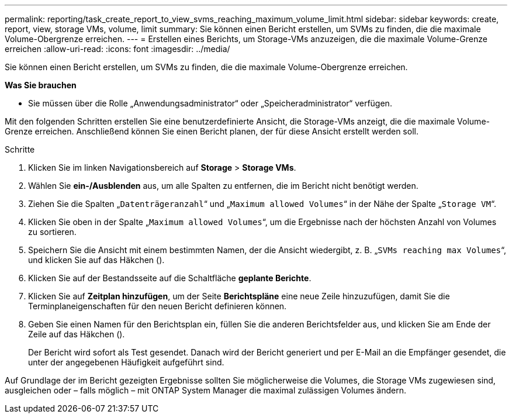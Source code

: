 ---
permalink: reporting/task_create_report_to_view_svms_reaching_maximum_volume_limit.html 
sidebar: sidebar 
keywords: create, report, view, storage VMs, volume, limit 
summary: Sie können einen Bericht erstellen, um SVMs zu finden, die die maximale Volume-Obergrenze erreichen. 
---
= Erstellen eines Berichts, um Storage-VMs anzuzeigen, die die maximale Volume-Grenze erreichen
:allow-uri-read: 
:icons: font
:imagesdir: ../media/


[role="lead"]
Sie können einen Bericht erstellen, um SVMs zu finden, die die maximale Volume-Obergrenze erreichen.

*Was Sie brauchen*

* Sie müssen über die Rolle „Anwendungsadministrator“ oder „Speicheradministrator“ verfügen.


Mit den folgenden Schritten erstellen Sie eine benutzerdefinierte Ansicht, die Storage-VMs anzeigt, die die maximale Volume-Grenze erreichen. Anschließend können Sie einen Bericht planen, der für diese Ansicht erstellt werden soll.

.Schritte
. Klicken Sie im linken Navigationsbereich auf *Storage* > *Storage VMs*.
. Wählen Sie *ein-/Ausblenden* aus, um alle Spalten zu entfernen, die im Bericht nicht benötigt werden.
. Ziehen Sie die Spalten „`Datenträgeranzahl`“ und „`Maximum allowed Volumes`“ in der Nähe der Spalte „`Storage VM`“.
. Klicken Sie oben in der Spalte „`Maximum allowed Volumes`“, um die Ergebnisse nach der höchsten Anzahl von Volumes zu sortieren.
. Speichern Sie die Ansicht mit einem bestimmten Namen, der die Ansicht wiedergibt, z. B. „`SVMs reaching max Volumes`“, und klicken Sie auf das Häkchen (image:../media/blue_check.gif[""]).
. Klicken Sie auf der Bestandsseite auf die Schaltfläche *geplante Berichte*.
. Klicken Sie auf *Zeitplan hinzufügen*, um der Seite *Berichtspläne* eine neue Zeile hinzuzufügen, damit Sie die Terminplaneigenschaften für den neuen Bericht definieren können.
. Geben Sie einen Namen für den Berichtsplan ein, füllen Sie die anderen Berichtsfelder aus, und klicken Sie am Ende der Zeile auf das Häkchen (image:../media/blue_check.gif[""]).
+
Der Bericht wird sofort als Test gesendet. Danach wird der Bericht generiert und per E-Mail an die Empfänger gesendet, die unter der angegebenen Häufigkeit aufgeführt sind.



Auf Grundlage der im Bericht gezeigten Ergebnisse sollten Sie möglicherweise die Volumes, die Storage VMs zugewiesen sind, ausgleichen oder – falls möglich – mit ONTAP System Manager die maximal zulässigen Volumes ändern.
